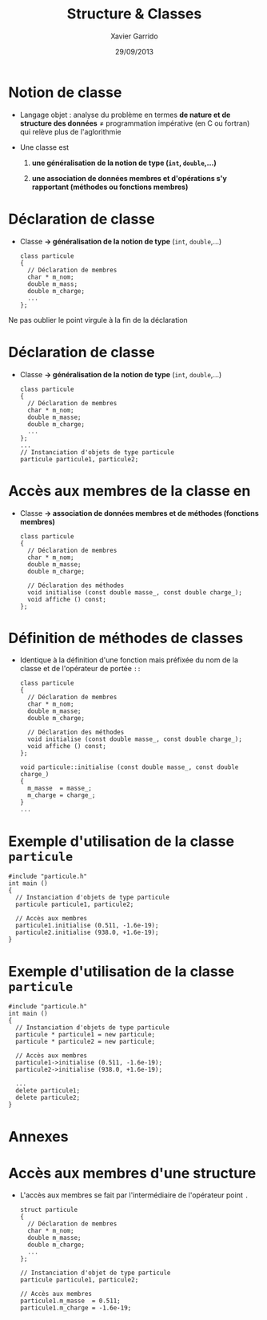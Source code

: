 #+TITLE:  Structure & Classes
#+AUTHOR: Xavier Garrido
#+DATE:   29/09/2013
#+OPTIONS: toc:nil ^:{}
#+STARTUP:     beamer
#+LATEX_CLASS: beamer
#+LATEX_CLASS_OPTIONS: [cpp_teaching, nologo]

* Notion de classe

- Langage objet : analyse du problème en termes *de nature et de structure des
  données* \neq programmation impérative (en C ou fortran) qui relève plus de
  l'aglorithmie

- Une classe est

  1. *une généralisation de la notion de type (=int=, =double=,...)*

  2. *une association de données membres et d'opérations s'y rapportant
     (méthodes ou fonctions membres)*

* Déclaration de classe

- Classe *\rightarrow généralisation de la notion de type* (=int=, =double=,...)

  #+BEGIN_SRC c++
    class particule
    {
      // Déclaration de membres
      char * m_nom;
      double m_mass;
      double m_charge;
      ...
    };
  #+END_SRC

#+BEAMER: \pause

#+ATTR_LATEX: :options [][][\centering]
#+BEGIN_CBOX
\ding{42} Ne pas oublier le point virgule à la fin de la déclaration
#+END_CBOX

* Déclaration de classe

- Classe *\rightarrow généralisation de la notion de type* (=int=, =double=,...)

  #+BEGIN_SRC c++
    class particule
    {
      // Déclaration de membres
      char * m_nom;
      double m_masse;
      double m_charge;
      ...
    };
    ...
    // Instanciation d'objets de type particule
    particule particule1, particule2;
  #+END_SRC

* Accès aux membres de la classe en \Cpp

- Classe *\rightarrow association de données membres et de méthodes (fonctions
  membres)*

  #+BEGIN_SRC c++
    class particule
    {
      // Déclaration de membres
      char * m_nom;
      double m_masse;
      double m_charge;

      // Déclaration des méthodes
      void initialise (const double masse_, const double charge_);
      void affiche () const;
    };
  #+END_SRC

* Définition de méthodes de classes

- Identique à la définition d'une fonction mais préfixée du nom de la classe et
  de l'opérateur de portée =::=

  #+BEGIN_SRC c++
    class particule
    {
      // Déclaration de membres
      char * m_nom;
      double m_masse;
      double m_charge;

      // Déclaration des méthodes
      void initialise (const double masse_, const double charge_);
      void affiche () const;
    };

    void particule::initialise (const double masse_, const double charge_)
    {
      m_masse  = masse_;
      m_charge = charge_;
    }
    ...
  #+END_SRC

* Exemple d'utilisation de la classe =particule=

#+BEGIN_SRC c++
  #include "particule.h"
  int main ()
  {
    // Instanciation d'objets de type particule
    particule particule1, particule2;

    // Accès aux membres
    particule1.initialise (0.511, -1.6e-19);
    particule2.initialise (938.0, +1.6e-19);
  }
#+END_SRC

* Exemple d'utilisation de la classe =particule=

#+BEGIN_SRC c++
  #include "particule.h"
  int main ()
  {
    // Instanciation d'objets de type particule
    particule * particule1 = new particule;
    particule * particule2 = new particule;

    // Accès aux membres
    particule1->initialise (0.511, -1.6e-19);
    particule2->initialise (938.0, +1.6e-19);

    ...
    delete particule1;
    delete particule2;
  }
#+END_SRC

* Annexes
:PROPERTIES:
:BEAMER_OPT: plain
:BEAMER_ENV: fullframe
:END:

#+BEAMER: \partpage

* Accès aux membres d'une structure

- L'accès aux membres se fait par l'intermédiaire de l'opérateur point =.=

  #+BEGIN_SRC c++
    struct particule
    {
      // Déclaration de membres
      char * m_nom;
      double m_masse;
      double m_charge;
      ...
    };

    // Instanciation d'objet de type particule
    particule particule1, particule2;

    // Accès aux membres
    particule1.m_masse  = 0.511;
    particule1.m_charge = -1.6e-19;

  #+END_SRC
